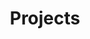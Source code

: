 #+TITLE: Projects

#+CALL: ../code.org:generate-article-snippets[:eval yes](list=(get-project-keyword-list))

* Projects                                                         :noexport:
#+CALL: ../code.org:list-of-projects[:eval yes](list=(get-project-keyword-list))
#+RESULTS: list-of-projects
